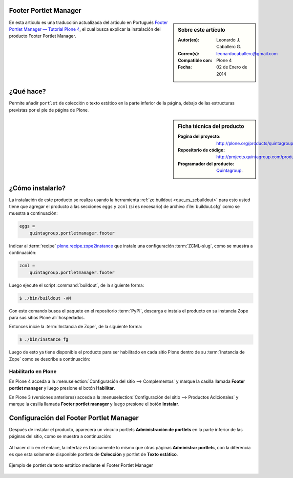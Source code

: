 .. -*- coding: utf-8 -*-

.. _quintagroup_portletmanager_footer:

Footer Portlet Manager
======================

.. sidebar:: Sobre este artículo

    :Autor(es): Leonardo J. Caballero G.
    :Correo(s): leonardocaballero@gmail.com
    :Compatible con: Plone 4
    :Fecha: 02 de Enero de 2014

En esta articulo es una traducción actualizada del articulo en Portugués 
`Footer Portlet Manager — Tutorial Plone 4`_, el cual busca explicar la instalación 
del producto Footer Portlet Manager.

¿Qué hace?
==========

Permite añadir ``portlet`` de colección o texto estático en la parte inferior
de la página, debajo de las estructuras previstas por el pie de página de Plone.

.. sidebar:: Ficha técnica del producto

    :Pagina del proyecto: http://plone.org/products/quintagroup.portletmanager.footer
    :Repositorio de código: http://projects.quintagroup.com/products/browser/quintagroup.portletmanager.footer
    :Programador del producto: `Quintagroup`_.

¿Cómo instalarlo?
=================

La instalación de este producto se realiza usando la herramienta 
:ref:`zc.buildout <que_es_zcbuildout>` para esto usted tiene que agregar 
el producto a las secciones ``eggs`` y ``zcml`` (si es necesario) de archivo 
:file:`buildout.cfg` como se muestra a continuación:

.. code-block:: cfg

  eggs =
      quintagroup.portletmanager.footer
      

Indicar al :term:`recipe` `plone.recipe.zope2instance`_ que instale una 
configuración :term:`ZCML-slug`, como se muestra a continuación:

.. code-block:: cfg

  zcml =
      quintagroup.portletmanager.footer
      
Luego ejecute el script :command:`buildout`, de la siguiente forma:

.. code-block:: sh

  $ ./bin/buildout -vN

Con este comando busca el paquete en el repositorio :term:`PyPI`, descarga e 
instala el producto en su instancia Zope para sus sitios Plone allí hospedados.

Entonces inicie la :term:`Instancia de Zope`, de la siguiente forma:

.. code-block:: sh

  $ ./bin/instance fg
  

Luego de esto ya tiene disponible el producto para ser habilitado en cada sitio 
Plone dentro de su :term:`Instancia de Zope` como se describe a continuación:

Habilitarlo en Plone
--------------------

En Plone 4 acceda a la :menuselection:`Configuración del sitio --> Complementos` 
y marque la casilla llamada **Footer portlet manager** y luego presione el botón **Habilitar**.

En Plone 3 (versiones anteriores) acceda a la :menuselection:`Configuración del sitio --> Productos Adicionales` 
y marque la casilla llamada **Footer portlet manager** y luego presione el botón **Instalar**.


Configuración del Footer Portlet Manager
========================================

Después de instalar el producto, aparecerá un vínculo portlets **Administración 
de portlets** en la parte inferior de las páginas del sitio, como se muestra 
a continuación:

.. figure:: footer_portlet_manager_1.png
   :align: center
   :alt: 

Al hacer clic en el enlace, la interfaz es básicamente lo mismo que otras 
páginas **Administrar portlets**, con la diferencia es que esta solamente 
disponible portlets de **Colección**  y portlet de **Texto estático**.

.. figure:: footer_portlet_manager_2.png
   :align: center
   :alt: 

Ejemplo de portlet de texto estático mediante el Footer Portlet Manager

.. figure:: footer_portlet_manager_3.png
   :align: center
   :alt: 
   

.. _Footer Portlet Manager — Tutorial Plone 4: http://www.ufrgs.br/tutorial-plone4/produtos-adicionais/footer-portlet-manager
.. _Quintagroup: http://quintagroup.com/
.. _plone.recipe.zope2instance: http://pypi.python.org/pypi/plone.recipe.zope2instance